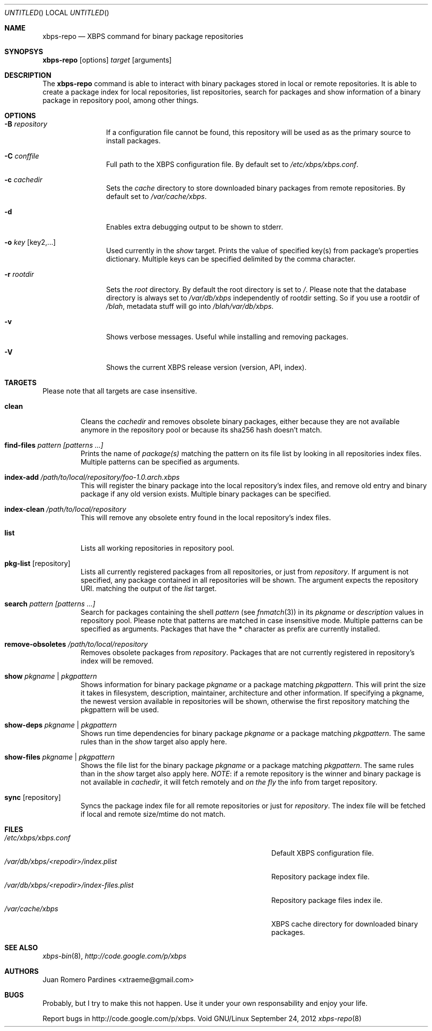 .Dd September 24, 2012
.Os Void GNU/Linux
.Dt xbps-repo 8
.Sh NAME
.Nm xbps-repo
.Nd XBPS command for binary package repositories
.Sh SYNOPSYS
.Nm xbps-repo
.Op options
.Ar target
.Op arguments
.Sh DESCRIPTION
The
.Nm
command is able to interact with binary packages stored in local or
remote repositories. It is able to create a package index for local
repositories, list repositories, search for packages and show information
of a binary package in repository pool, among other things.
.Sh OPTIONS
.Bl -tag -width Fl
.It Fl B Ar repository
If a configuration file cannot be found, this repository will be used as
as the primary source to install packages.
.It Fl C Ar conffile
Full path to the XBPS configuration file. By default set to
.Pa /etc/xbps/xbps.conf .
.It Fl c Ar cachedir
Sets the
.Em cache
directory to store downloaded binary packages from remote
repositories. By default set to
.Pa /var/cache/xbps .
.It Fl d
Enables extra debugging output to be shown to stderr.
.It Fl o Ar key Op key2,...
Used currently in the
.Em show
target. Prints the value of specified key(s) from
package's properties dictionary. Multiple keys can be specified delimited by
the comma character.
.It Fl r Ar rootdir
Sets the
.Em root
directory. By default the root directory is set to
.Em / .
Please note that the database directory is always set to
.Pa /var/db/xbps
independently of rootdir setting. So if you use a rootdir of
.Pa /blah ,
metadata stuff will go into
.Pa /blah/var/db/xbps .
.It Fl v
Shows verbose messages. Useful while installing and removing packages.
.It Fl V
Shows the current XBPS release version (version, API, index).
.Sh TARGETS
Please note that all targets are case insensitive.
.Pp
.Bl -tag -width ident
.It Sy clean
Cleans the
.Em cachedir
and removes obsolete binary packages, either because they are not available
anymore in the repository pool or because its sha256 hash doesn't match.
.It Sy find-files Ar pattern Ar [patterns ...]
Prints the name of
.Em package(s)
matching the pattern on its file list by looking in all repositories index files.
Multiple patterns can be specified as arguments.
.It Sy index-add Ar /path/to/local/repository/foo-1.0.arch.xbps
This will register the binary package into the local repository's index files, and remove
old entry and binary package if any old version exists.
Multiple binary packages can be specified.
.It Sy index-clean Ar /path/to/local/repository
This will remove any obsolete entry found in the local repository's index files.
.It Sy list
Lists all working repositories in repository pool.
.It Sy pkg-list Op repository
Lists all currently registered packages from all repositories, or just from
.Ar repository .
If argument is not specified, any package contained in all repositories
will be shown. The argument expects the repository URI.
matching the output of the
.Ar list
target.
.It Sy search Ar pattern Ar [patterns ...]
Search for packages containing the shell
.Em pattern
(see
.Xr fnmatch 3 )
in its
.Em pkgname
or
.Em description
values in repository pool. Please note that patterns are matched in case
insensitive mode. Multiple patterns can be specified as arguments. Packages that
have the
.Sy *
character as prefix are currently installed.
.It Sy remove-obsoletes Ar /path/to/local/repository
Removes obsolete packages from
.Ar repository .
Packages that are not currently registered in repository's index will
be removed.
.It Sy show Ar pkgname | pkgpattern
Shows information for binary package
.Ar pkgname
or a package matching
.Ar pkgpattern .
This will print the size it takes in filesystem, description, maintainer,
architecture and other information. If specifying a pkgname, the newest
version available in repositories will be shown, otherwise the first
repository matching the pkgpattern will be used.
.It Sy show-deps Ar pkgname | pkgpattern
Shows run time dependencies for binary package
.Ar pkgname
or a package matching
.Ar pkgpattern .
The same rules than in the
.Em show
target also apply here.
.It Sy show-files Ar pkgname | pkgpattern
Shows the file list for the binary package
.Ar pkgname
or a package matching
.Ar pkgpattern .
The same rules than in the
.Em show
target also apply here.
.Em NOTE :
if a remote repository is the winner and binary package is not available in
.Em cachedir ,
it will fetch remotely and
.Em on the fly
the info from target repository.
.It Sy sync Op repository
Syncs the package index file for all remote repositories or just for
.Ar repository .
The index file will be fetched if local and remote size/mtime do not match.
.Sh FILES
.Bl -tag -width  /var/db/xbps/<repodir>/index-files.plist -compact
.It Pa /etc/xbps/xbps.conf
Default XBPS configuration file.
.It Pa /var/db/xbps/<repodir>/index.plist
Repository package index file.
.It Pa /var/db/xbps/<repodir>/index-files.plist
Repository package files index ile.
.It Pa /var/cache/xbps
XBPS cache directory for downloaded binary packages.
.Sh SEE ALSO
.Xr xbps-bin 8 ,
.Xr http://code.google.com/p/xbps
.Sh AUTHORS
.An Juan Romero Pardines <xtraeme@gmail.com>
.Sh BUGS
Probably, but I try to make this not happen. Use it under your own
responsability and enjoy your life.
.Pp
Report bugs in http://code.google.com/p/xbps.
